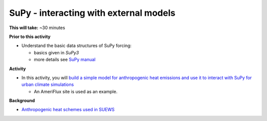 .. _SuPy4:

SuPy - interacting with external models
---------------------------------------

**This will take:**  ~30 minutes

**Prior to this activity**

-  Understand the basic data structures of SuPy forcing:

   - basics given in `SuPy3`
   - more details see `SuPy manual <https://supy.readthedocs.io/en/latest/data-structure/supy-io.html#df_forcing:-forcing-data>`_

**Activity**


-  In this activity, you will `build a simple model for anthropogenic heat emissions and use it to interact with SuPy for urban climate simulations <https://supy.readthedocs.io/en/latest/tutorial/external-interaction.html>`_

   - An AmeriFlux site is used as an example.


**Background**


- `Anthropogenic heat schemes used in SUEWS <https://suews-docs.readthedocs.io/en/latest/parameterisations-and-sub-models.html#anthropogenic-heat-flux-qf>`_
